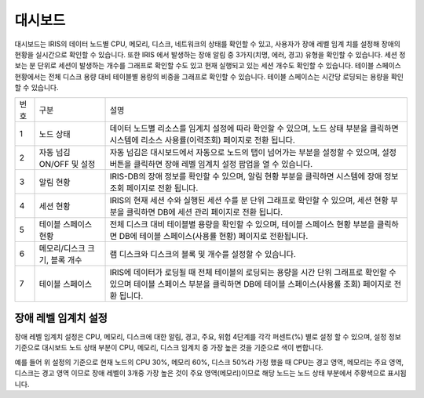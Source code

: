 

_`대시보드`
========================================
대시보드는 IRIS의 데이터 노드별 CPU, 메모리, 디스크, 네트워크의 상태를 확인할 수 있고, 사용자가 장애 레벨 임계 치를 설정해 장애의 현황을 실시간으로 확인할 수 있습니다. 또한 IRIS 에서 발생하는 장애 알림 중 3가지(치명, 에러, 경고) 유형을 확인할 수 있습니다. 세션 정보는 분 단위로 세션이 발생하는 개수를 그래프로 확인할 수도 있고 현재 실행되고 있는 세션 개수도 확인할 수 있습니다. 테이블 스페이스 현황에서는 전체 디스크 용량 대비 테이블별 용량의 비중을 그래프로 확인할 수 있습니다. 테이블 스페이스는 시간당 로딩되는 용량을 확인할 수 있습니다.

.. image:: ./images/ko/dashboard/dashboard.png

========  ==================================  =====================================================================================================================================================================================
번호      구분                                설명
--------  ----------------------------------  -------------------------------------------------------------------------------------------------------------------------------------------------------------------------------------
1         노드 상태                           데이터 노드별 리소스를 임계치 설정에 따라 확인할 수 있으며, 노드 상태 부분을 클릭하면 시스템에 리소스 사용률(이력조회) 페이지로 전환 됩니다.
2         자동 넘김 ON/OFF 및 설정            자동 넘김은 대시보드에서 자동으로 노드의 탭이 넘어가는 부분을 설정할 수 있으며, 설정 버튼을 클릭하면 장애 레벨 임계치 설정 팝업을 열 수 있습니다.
3         알림 현황                           IRIS-DB의 장애 정보를 확인할 수 있으며, 알림 현황 부분을 클릭하면 시스템에 장애 정보 조회 페이지로 전환 됩니다.
4         세션 현황                           IRIS의 현재 세션 수와 실행된 세션 수를 분 단위 그래프로 확인할 수 있으며, 세션 현황 부분을 클릭하면 DB에 세션 관리 페이지로 전환 됩니다.
5         테이블 스페이스 현황                전체 디스크 대비 테이블별 용량을 확인할 수 있으며, 테이블 스페이스 현황 부분을 클릭하면 DB에 테이블 스페이스(사용률 현황) 페이지로 전환됩니다.
6         메모리/디스크 크기, 블록 개수       램 디스크와 디스크의 블록 및 개수를 설정할 수 있습니다.
7         테이블 스페이스                     IRIS에 데이터가 로딩될 때 전체 테이블의 로딩되는 용량을 시간 단위 그래프로 확인할 수 있으며 테이블 스페이스 부분을 클릭하면 DB에 테이블 스페이스(사용률 조회) 페이지로 전환 됩니다.
========  ==================================  =====================================================================================================================================================================================


_`장애 레벨 임계치 설정`
----------------------------------------
장애 레벨 임계치 설정은 CPU, 메모리, 디스크에 대한 알림, 경고, 주요, 위험 4단계를 각각 퍼센트(%) 별로 설정 할 수 있으며, 설정 정보 기준으로 대시보드 노드 상태 부분이 CPU, 메모리, 디스크 임계치 중 가장 높은 것을 기준으로 색이 변합니다.

.. image:: ./images/ko/dashboard/threshold.png

예를 들어 위 설정의 기준으로 현재 노드의 CPU 30%, 메모리 60%, 디스크 50%라 가정 했을 때 CPU는 경고 영역, 메모리는 주요 영역, 디스크는 경고 영역 이므로 장애 레벨이 3개중 가장 높은 것이 주요 영역(메모리)이므로 해당 노드는 노드 상태 부분에서 주황색으로 표시됩니다.

